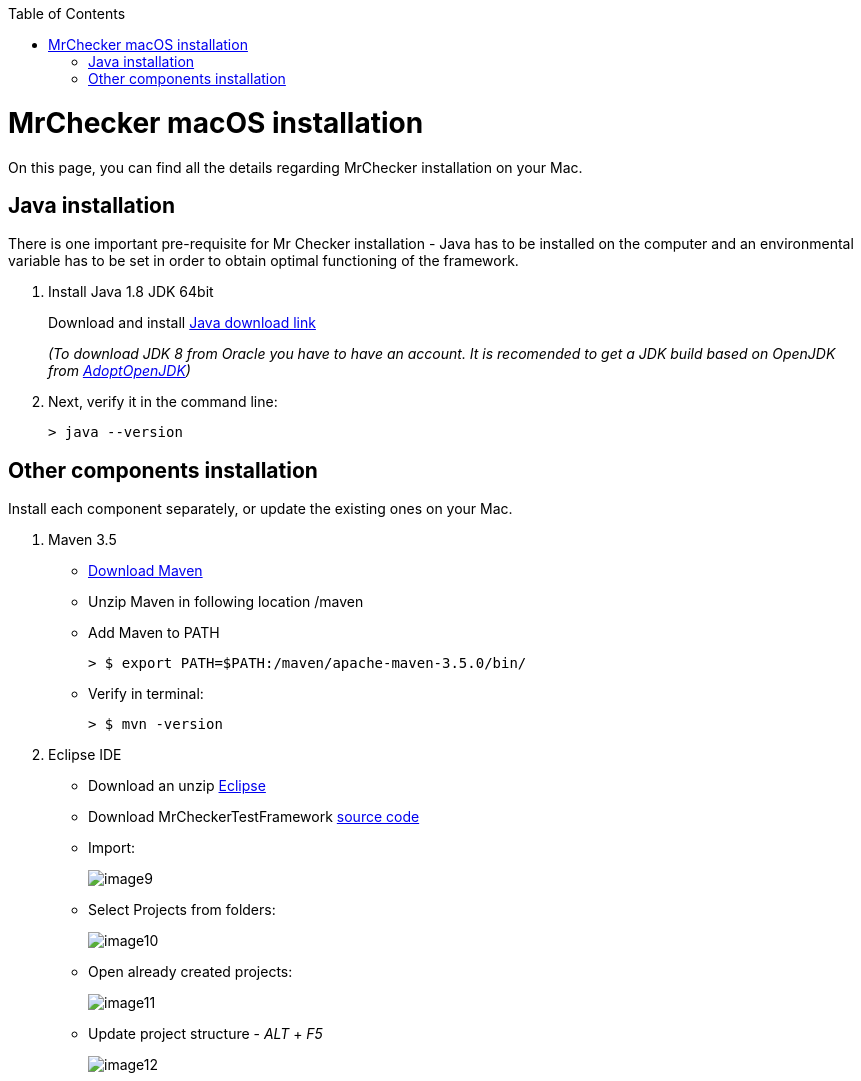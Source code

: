 :toc: macro

ifdef::env-github[]
:tip-caption: :bulb:
:note-caption: :information_source:
:important-caption: :heavy_exclamation_mark:
:caution-caption: :fire:
:warning-caption: :warning:
endif::[]

toc::[]
:idprefix:
:idseparator: -
:reproducible:
:source-highlighter: rouge
:listing-caption: Listing

= MrChecker macOS installation
On this page, you can find all the details regarding MrChecker installation on your Mac.

== Java installation
There is one important pre-requisite for Mr Checker installation - Java has to be installed on the computer and an environmental variable has to be set in order to obtain optimal functioning of the framework.

1. Install Java 1.8 JDK 64bit
+
Download and install [.line-through]#http://www.oracle.com/technetwork/java/javase/downloads/jdk8-downloads-2133151.html[Java download link]#
+
_(To download JDK 8 from Oracle you have to have an account. It is recomended to get a JDK build based on OpenJDK from https://adoptopenjdk.net/[AdoptOpenJDK])_

2. Next, verify it in the command line:
+
    > java --version
 

== Other components installation
Install each component separately, or update the existing ones on your Mac.

1. Maven 3.5
    * https://repo.maven.apache.org/maven2/org/apache/maven/apache-maven/3.5.0/apache-maven-3.5.0-bin.zip[Download Maven]
    * Unzip Maven in following location /maven
    * Add Maven to PATH
        
        > $ export PATH=$PATH:/maven/apache-maven-3.5.0/bin/

    * Verify in terminal:

        > $ mvn -version
    
2. Eclipse IDE
    * Download an unzip https://www.eclipse.org/downloads/download.php?file=/oomph/epp/2019-06/R/eclipse-inst-mac64.dmg[Eclipse]
    * Download MrCheckerTestFramework https://github.com/devonfw/devonfw-testing/archive/develop.zip[source code]
    * Import:
+
image::images/image9.png[]
+
    * Select Projects from folders:
+
image:images/image10.png[]
+
    * Open already created projects:
+
image:images/image11.png[]
+
    * Update project structure - _ALT_ + _F5_
+
image:images/image12.png[]
